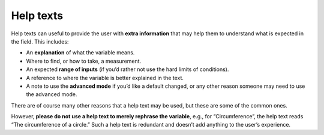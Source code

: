 Help texts
----------

Help texts can useful to provide the user with **extra information** that may help them to understand what is expected in the field. This includes:

* An **explanation** of what the variable means.
* Where to find, or how to take, a measurement.
* An expected **range of inputs** (if you’d rather not use the hard limits of conditions).
* A reference to where the variable is better explained in the text.
* A note to use the **advanced mode** if you’d like a default changed, or any other reason someone may need to use the advanced mode.

There are of course many other reasons that a help text may be used, but these are some of the common ones. 

However, **please do not use a help text to merely rephrase the variable**, e.g., for “Circumference”, the help text reads “The circumference of a circle.” Such a help text is redundant and doesn’t add anything to the user’s experience.
